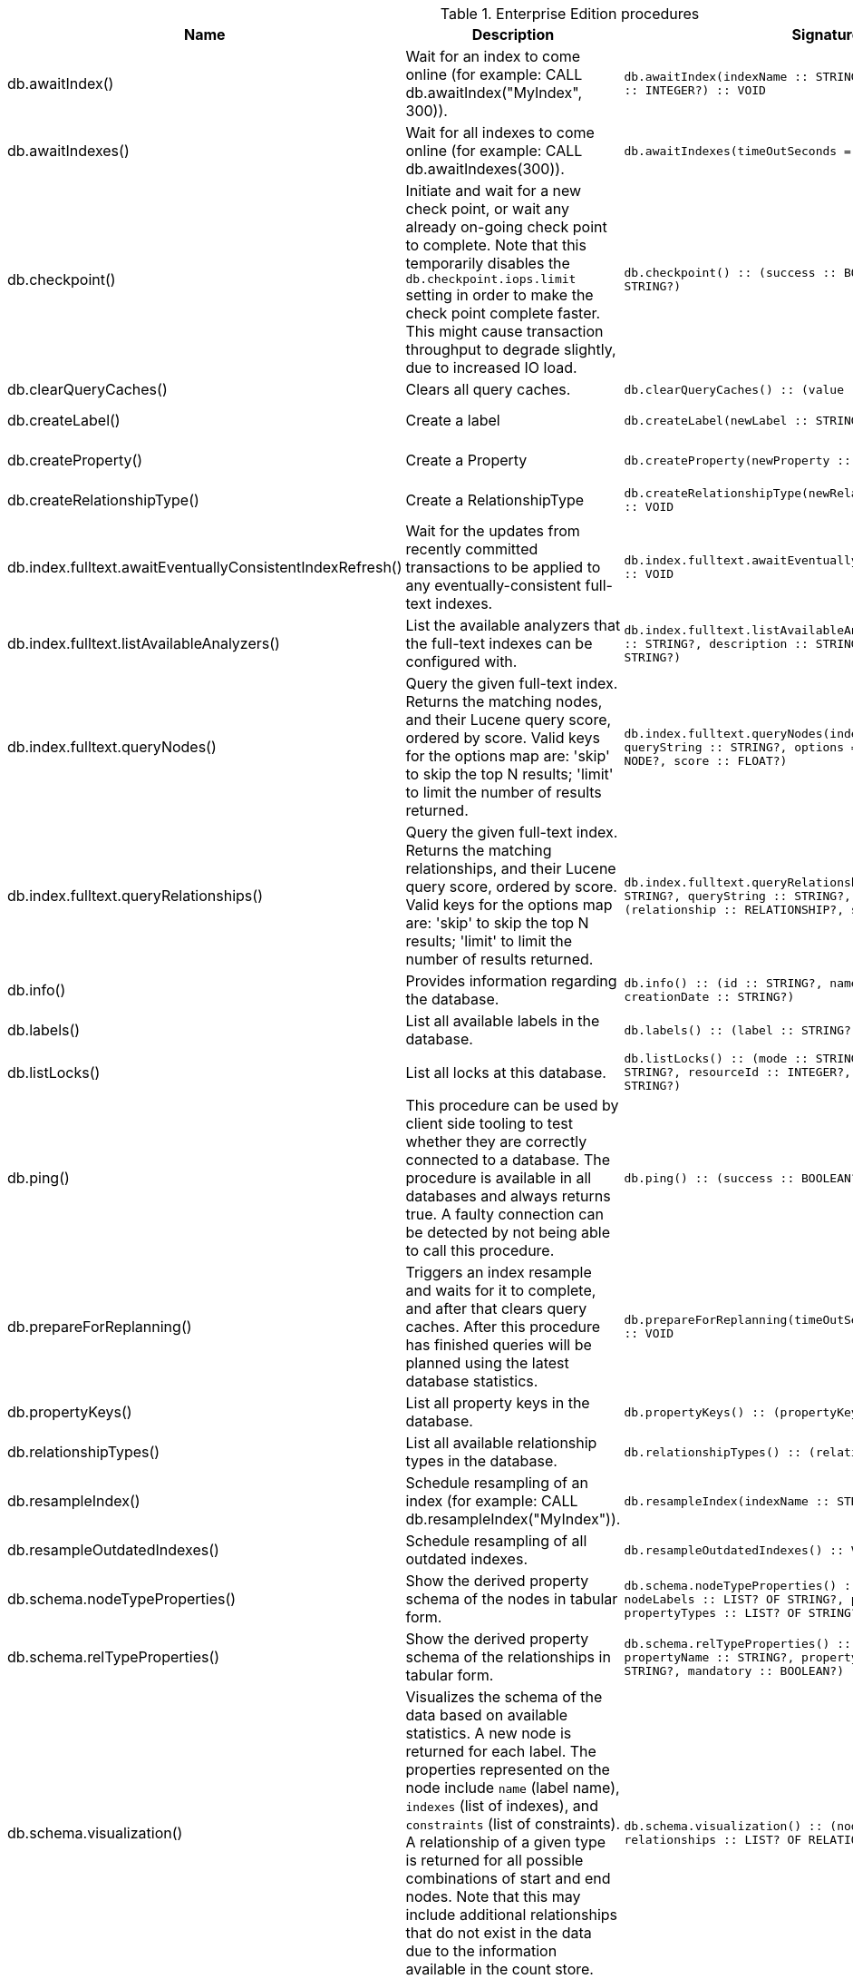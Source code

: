 [[enterprise-edition-procedure-reference]]
[role=enterprise-edition]
.Enterprise Edition procedures
[options=header, cols="a,a,m,m,a"]
|===
|Name
|Description
|Signature
|Mode|Roles
|db.awaitIndex() |Wait for an index to come online (for example: CALL db.awaitIndex("MyIndex", 300)). |db.awaitIndex(indexName :: STRING?, timeOutSeconds = 300 :: INTEGER?) :: VOID |READ |PUBLIC, admin
|db.awaitIndexes() |Wait for all indexes to come online (for example: CALL db.awaitIndexes(300)). |db.awaitIndexes(timeOutSeconds = 300 :: INTEGER?) :: VOID |READ |PUBLIC, admin
|db.checkpoint() |Initiate and wait for a new check point, or wait any already on-going check point to complete. Note that this temporarily disables the `db.checkpoint.iops.limit` setting in order to make the check point complete faster. This might cause transaction throughput to degrade slightly, due to increased IO load. |db.checkpoint() :: (success :: BOOLEAN?, message :: STRING?) |DBMS |PUBLIC, admin
|db.clearQueryCaches() |Clears all query caches. |db.clearQueryCaches() :: (value :: STRING?) |DBMS |admin
|db.createLabel() |Create a label |db.createLabel(newLabel :: STRING?) :: VOID |WRITE |PUBLIC, admin
|db.createProperty() |Create a Property |db.createProperty(newProperty :: STRING?) :: VOID |WRITE |PUBLIC, admin
|db.createRelationshipType() |Create a RelationshipType |db.createRelationshipType(newRelationshipType :: STRING?) :: VOID |WRITE |PUBLIC, admin
|db.index.fulltext.awaitEventuallyConsistentIndexRefresh() |Wait for the updates from recently committed transactions to be applied to any eventually-consistent full-text indexes. |db.index.fulltext.awaitEventuallyConsistentIndexRefresh() :: VOID |READ |PUBLIC, admin
|db.index.fulltext.listAvailableAnalyzers() |List the available analyzers that the full-text indexes can be configured with. |db.index.fulltext.listAvailableAnalyzers() :: (analyzer :: STRING?, description :: STRING?, stopwords :: LIST? OF STRING?) |READ |PUBLIC, admin
|db.index.fulltext.queryNodes() |Query the given full-text index. Returns the matching nodes, and their Lucene query score, ordered by score. Valid keys for the options map are: 'skip' to skip the top N results; 'limit' to limit the number of results returned. |db.index.fulltext.queryNodes(indexName :: STRING?, queryString :: STRING?, options = {} :: MAP?) :: (node :: NODE?, score :: FLOAT?) |READ |PUBLIC, admin
|db.index.fulltext.queryRelationships() |Query the given full-text index. Returns the matching relationships, and their Lucene query score, ordered by score. Valid keys for the options map are: 'skip' to skip the top N results; 'limit' to limit the number of results returned. |db.index.fulltext.queryRelationships(indexName :: STRING?, queryString :: STRING?, options = {} :: MAP?) :: (relationship :: RELATIONSHIP?, score :: FLOAT?) |READ |PUBLIC, admin
|db.info() |Provides information regarding the database. |db.info() :: (id :: STRING?, name :: STRING?, creationDate :: STRING?) |READ |PUBLIC, admin
|db.labels() |List all available labels in the database. |db.labels() :: (label :: STRING?) |READ |PUBLIC, admin
|db.listLocks() |List all locks at this database. |db.listLocks() :: (mode :: STRING?, resourceType :: STRING?, resourceId :: INTEGER?, transactionId :: STRING?) |DBMS |admin
|db.ping() |This procedure can be used by client side tooling to test whether they are correctly connected to a database. The procedure is available in all databases and always returns true. A faulty connection can be detected by not being able to call this procedure. |db.ping() :: (success :: BOOLEAN?) |READ |PUBLIC, admin
|db.prepareForReplanning() |Triggers an index resample and waits for it to complete, and after that clears query caches. After this procedure has finished queries will be planned using the latest database statistics. |db.prepareForReplanning(timeOutSeconds = 300 :: INTEGER?) :: VOID |READ |admin
|db.propertyKeys() |List all property keys in the database. |db.propertyKeys() :: (propertyKey :: STRING?) |READ |PUBLIC, admin
|db.relationshipTypes() |List all available relationship types in the database. |db.relationshipTypes() :: (relationshipType :: STRING?) |READ |PUBLIC, admin
|db.resampleIndex() |Schedule resampling of an index (for example: CALL db.resampleIndex("MyIndex")). |db.resampleIndex(indexName :: STRING?) :: VOID |READ |PUBLIC, admin
|db.resampleOutdatedIndexes() |Schedule resampling of all outdated indexes. |db.resampleOutdatedIndexes() :: VOID |READ |PUBLIC, admin
|db.schema.nodeTypeProperties() |Show the derived property schema of the nodes in tabular form. |db.schema.nodeTypeProperties() :: (nodeType :: STRING?, nodeLabels :: LIST? OF STRING?, propertyName :: STRING?, propertyTypes :: LIST? OF STRING?, mandatory :: BOOLEAN?) |READ |PUBLIC, admin
|db.schema.relTypeProperties() |Show the derived property schema of the relationships in tabular form. |db.schema.relTypeProperties() :: (relType :: STRING?, propertyName :: STRING?, propertyTypes :: LIST? OF STRING?, mandatory :: BOOLEAN?) |READ |PUBLIC, admin
|db.schema.visualization() |Visualizes the schema of the data based on available statistics. A new node is returned for each label. The properties represented on the node include `name` (label name), `indexes` (list of indexes), and `constraints` (list of constraints). A relationship of a given type is returned for all possible combinations of start and end nodes. Note that this may include additional relationships that do not exist in the data due to the information available in the count store. |db.schema.visualization() :: (nodes :: LIST? OF NODE?, relationships :: LIST? OF RELATIONSHIP?) |READ |PUBLIC, admin
|db.stats.clear() |Clear collected data of a given data section. Valid sections are 'QUERIES' |db.stats.clear(section :: STRING?) :: (section :: STRING?, success :: BOOLEAN?, message :: STRING?) |READ |admin
|db.stats.collect() |Start data collection of a given data section. Valid sections are 'QUERIES' |db.stats.collect(section :: STRING?, config = {} :: MAP?) :: (section :: STRING?, success :: BOOLEAN?, message :: STRING?) |READ |admin
|db.stats.retrieve() |Retrieve statistical data about the current database. Valid sections are 'GRAPH COUNTS', 'TOKENS', 'QUERIES', 'META' |db.stats.retrieve(section :: STRING?, config = {} :: MAP?) :: (section :: STRING?, data :: MAP?) |READ |admin
|db.stats.retrieveAllAnonymized() |Retrieve all available statistical data about the current database, in an anonymized form. |db.stats.retrieveAllAnonymized(graphToken :: STRING?, config = {} :: MAP?) :: (section :: STRING?, data :: MAP?) |READ |admin
|db.stats.status() |Retrieve the status of all available collector daemons, for this database. |db.stats.status() :: (section :: STRING?, status :: STRING?, data :: MAP?) |READ |admin
|db.stats.stop() |Stop data collection of a given data section. Valid sections are 'QUERIES' |db.stats.stop(section :: STRING?) :: (section :: STRING?, success :: BOOLEAN?, message :: STRING?) |READ |admin
|dbms.checkConfigValue() |Check if a potential config setting value is valid. |dbms.checkConfigValue(setting :: STRING?, value :: STRING?) :: (valid :: BOOLEAN?, message :: STRING?) |DBMS |admin
|dbms.cluster.checkConnectivity() |Check the connectivity of this instance to other cluster members. Not all ports are relevant to all members. Valid values for 'port-name' are: [CLUSTER, RAFT] |dbms.cluster.checkConnectivity(port-name = null :: STRING?, server = null :: STRING?) :: (serverId :: STRING?, mode-constraint :: STRING?, port-name :: STRING?, port-address :: STRING?, result :: STRING?) |DBMS |admin
|dbms.cluster.cordonServer() |Mark a server in the topology as not suitable for new allocations. It will not force current allocations off the server. This is useful when deallocating databases when you have multiple unavailable servers. |dbms.cluster.cordonServer(server :: STRING?) :: VOID |WRITE |admin
|dbms.cluster.protocols() |Overview of installed protocols |dbms.cluster.protocols() :: (orientation :: STRING?, remoteAddress :: STRING?, applicationProtocol :: STRING?, applicationProtocolVersion :: INTEGER?, modifierProtocols :: STRING?) |DBMS |PUBLIC, admin
|dbms.cluster.readReplicaToggle() |The toggle can pause or resume read replica |dbms.cluster.readReplicaToggle(databaseName :: STRING?, pause :: BOOLEAN?) :: (state :: STRING?) |DBMS |admin
|dbms.cluster.routing.getRoutingTable() |Returns the advertised bolt capable endpoints for a given database, divided by each endpoint's capabilities. For example an endpoint may serve read queries, write queries and/or future getRoutingTable requests. |dbms.cluster.routing.getRoutingTable(context :: MAP?, database = null :: STRING?) :: (ttl :: INTEGER?, servers :: LIST? OF MAP?) |DBMS |PUBLIC, admin
|dbms.cluster.uncordonServer() |Remove the cordon on a server, returning it to 'enabled'. |dbms.cluster.uncordonServer(server :: STRING?) :: VOID |WRITE |admin
|dbms.components() |List DBMS components and their versions. |dbms.components() :: (name :: STRING?, versions :: LIST? OF STRING?, edition :: STRING?) |DBMS |PUBLIC, admin
|dbms.info() |Provides information regarding the DBMS. |dbms.info() :: (id :: STRING?, name :: STRING?, creationDate :: STRING?) |DBMS |PUBLIC, admin
|dbms.killConnection() |Kill network connection with the given connection id. |dbms.killConnection(id :: STRING?) :: (connectionId :: STRING?, username :: STRING?, message :: STRING?) |DBMS |PUBLIC, admin
|dbms.killConnections() |Kill all network connections with the given connection ids. |dbms.killConnections(ids :: LIST? OF STRING?) :: (connectionId :: STRING?, username :: STRING?, message :: STRING?) |DBMS |PUBLIC, admin
|dbms.listActiveLocks() |List the active lock requests granted for the transaction executing the query with the given query id. |dbms.listActiveLocks(queryId :: STRING?) :: (mode :: STRING?, resourceType :: STRING?, resourceId :: INTEGER?) |DBMS |PUBLIC, admin
|dbms.listCapabilities() |List capabilities |dbms.listCapabilities() :: (name :: STRING?, description :: STRING?, value :: ANY?) |DBMS |PUBLIC, admin
|dbms.listConfig() |List the currently active config of Neo4j. |dbms.listConfig(searchString =  :: STRING?) :: (name :: STRING?, description :: STRING?, value :: STRING?, dynamic :: BOOLEAN?, defaultValue :: STRING?, startupValue :: STRING?, explicitlySet :: BOOLEAN?, validValues :: STRING?) |DBMS |admin
|dbms.listConnections() |List all accepted network connections at this instance that are visible to the user. |dbms.listConnections() :: (connectionId :: STRING?, connectTime :: STRING?, connector :: STRING?, username :: STRING?, userAgent :: STRING?, serverAddress :: STRING?, clientAddress :: STRING?) |DBMS |PUBLIC, admin
|dbms.listPools() |List all memory pools, including sub pools, currently registered at this instance that are visible to the user. |dbms.listPools() :: (pool :: STRING?, databaseName :: STRING?, heapMemoryUsed :: STRING?, heapMemoryUsedBytes :: STRING?, nativeMemoryUsed :: STRING?, nativeMemoryUsedBytes :: STRING?, freeMemory :: STRING?, freeMemoryBytes :: STRING?, totalPoolMemory :: STRING?, totalPoolMemoryBytes :: STRING?) |DBMS |PUBLIC, admin
|dbms.quarantineDatabase() |Place a database into quarantine or remove from it. |dbms.quarantineDatabase(databaseName :: STRING?, setStatus :: BOOLEAN?, reason = No reason given :: STRING?) :: (databaseName :: STRING?, quarantined :: BOOLEAN?, result :: STRING?) |DBMS |admin
|dbms.queryJmx() |Query JMX management data by domain and name. For instance, "*:*" |dbms.queryJmx(query :: STRING?) :: (name :: STRING?, description :: STRING?, attributes :: MAP?) |DBMS |PUBLIC, admin
|dbms.routing.getRoutingTable() |Returns the advertised bolt capable endpoints for a given database, divided by each endpoint's capabilities. For example an endpoint may serve read queries, write queries and/or future getRoutingTable requests. |dbms.routing.getRoutingTable(context :: MAP?, database = null :: STRING?) :: (ttl :: INTEGER?, servers :: LIST? OF MAP?) |DBMS |PUBLIC, admin
|dbms.scheduler.failedJobs() |List failed job runs. There is a limit for amount of historical data. |dbms.scheduler.failedJobs() :: (jobId :: STRING?, group :: STRING?, database :: STRING?, submitter :: STRING?, description :: STRING?, type :: STRING?, submitted :: STRING?, executionStart :: STRING?, failureTime :: STRING?, failureDescription :: STRING?) |DBMS |admin
|dbms.scheduler.groups() |List the job groups that are active in the database internal job scheduler. |dbms.scheduler.groups() :: (group :: STRING?, threads :: INTEGER?) |DBMS |admin
|dbms.scheduler.jobs() |List all jobs that are active in the database internal job scheduler. |dbms.scheduler.jobs() :: (jobId :: STRING?, group :: STRING?, submitted :: STRING?, database :: STRING?, submitter :: STRING?, description :: STRING?, type :: STRING?, scheduledAt :: STRING?, period :: STRING?, state :: STRING?, currentStateDescription :: STRING?) |DBMS |admin
|dbms.security.clearAuthCache() |Clears authentication and authorization cache. |dbms.security.clearAuthCache() :: VOID |DBMS |admin
|dbms.setConfigValue() |Updates a given setting value. Passing an empty value will result in removing the configured value and falling back to the default value. Changes will not persist and will be lost if the server is restarted. |dbms.setConfigValue(setting :: STRING?, value :: STRING?) :: VOID |DBMS |admin
|dbms.setDatabaseAllocator() |With this method you can set the allocator, which is responsible to select servers for hosting databases. |dbms.setDatabaseAllocator(allocator :: STRING?) :: VOID |WRITE |admin
|dbms.setDefaultAllocationNumbers() |With this method you can set the default number of primaries and secondaries. |dbms.setDefaultAllocationNumbers(primaries :: INTEGER?, secondaries :: INTEGER?) :: VOID |WRITE |admin
|dbms.setDefaultDatabase() |Change the default database to the provided value. The database must exist and the old default database must be stopped. |dbms.setDefaultDatabase(databaseName :: STRING?) :: (result :: STRING?) |WRITE |admin
|dbms.showCurrentUser() |Show the current user. |dbms.showCurrentUser() :: (username :: STRING?, roles :: LIST? OF STRING?, flags :: LIST? OF STRING?) |DBMS |PUBLIC, admin
|dbms.showTopologyGraphConfig() |With this method the configuration of the Topology Graph can be displayed. |dbms.showTopologyGraphConfig() :: (allocator :: STRING?, defaultPrimariesCount :: INTEGER?, defaultSecondariesCount :: INTEGER?, defaultDatabase :: STRING?) |READ |admin
|dbms.upgrade() |Upgrade the system database schema if it is not the current schema. |dbms.upgrade() :: (status :: STRING?, upgradeResult :: STRING?) |WRITE |admin
|dbms.upgradeStatus() |Report the current status of the system database sub-graph schema. |dbms.upgradeStatus() :: (status :: STRING?, description :: STRING?, resolution :: STRING?) |READ |admin
|tx.getMetaData() |Provides attached transaction metadata. |tx.getMetaData() :: (metadata :: MAP?) |DBMS |PUBLIC, admin
|tx.setMetaData() |Attaches a map of data to the transaction. The data will be printed when listing queries, and inserted into the query log. |tx.setMetaData(data :: MAP?) :: VOID |DBMS |PUBLIC, admin
|===
